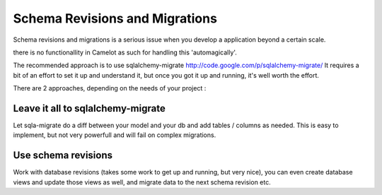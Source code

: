 .. _doc-schemas:

#################################
 Schema Revisions and Migrations
#################################

Schema revisions and migrations is a serious issue when you develop
a application beyond a certain scale.

there is no functionallity in Camelot as such for handling this
'automagically'.

The recommended approach is to use sqlalchemy-migrate http://code.google.com/p/sqlalchemy-migrate/
It requires a bit of an effort to set it up and understand it, but once you got it up and running, 
it's well worth the effort.

There are 2 approaches, depending on the needs of your project :

Leave it all to sqlalchemy-migrate
==================================
Let sqla-migrate do a diff between your model and your db and add tables / columns 
as needed.  This is easy to implement, but not very powerfull and will fail on complex
migrations.

Use schema revisions
====================

Work with database revisions (takes some work to get up and
running, but very nice), you can even create database views and
update those views as well, and migrate data to the next
schema revision etc.

